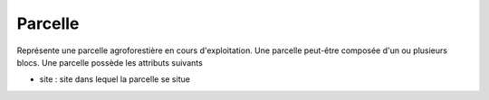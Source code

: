 .. index:: parcelle

Parcelle
========

Représente une parcelle agroforestière en cours d'exploitation. Une
parcelle peut-être composée d'un ou plusieurs blocs.
Une parcelle possède les attributs suivants

* site : site dans lequel la parcelle se situe
